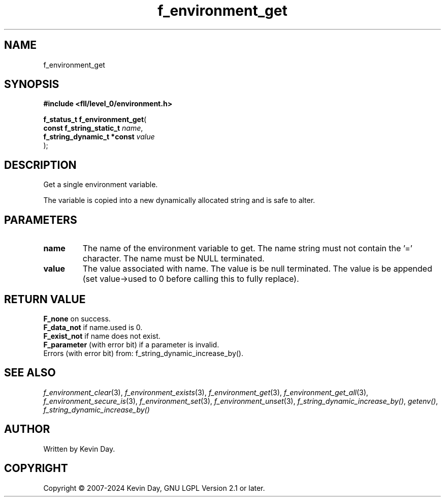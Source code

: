 .TH f_environment_get "3" "February 2024" "FLL - Featureless Linux Library 0.6.9" "Library Functions"
.SH "NAME"
f_environment_get
.SH SYNOPSIS
.nf
.B #include <fll/level_0/environment.h>
.sp
\fBf_status_t f_environment_get\fP(
    \fBconst f_string_static_t   \fP\fIname\fP,
    \fBf_string_dynamic_t *const \fP\fIvalue\fP
);
.fi
.SH DESCRIPTION
.PP
Get a single environment variable.
.PP
The variable is copied into a new dynamically allocated string and is safe to alter.
.SH PARAMETERS
.TP
.B name
The name of the environment variable to get. The name string must not contain the '=' character. The name must be NULL terminated.

.TP
.B value
The value associated with name. The value is be null terminated. The value is be appended (set value->used to 0 before calling this to fully replace).

.SH RETURN VALUE
.PP
\fBF_none\fP on success.
.br
\fBF_data_not\fP if name.used is 0.
.br
\fBF_exist_not\fP if name does not exist.
.br
\fBF_parameter\fP (with error bit) if a parameter is invalid.
.br
Errors (with error bit) from: f_string_dynamic_increase_by().
.SH SEE ALSO
.PP
.nh
.ad l
\fIf_environment_clear\fP(3), \fIf_environment_exists\fP(3), \fIf_environment_get\fP(3), \fIf_environment_get_all\fP(3), \fIf_environment_secure_is\fP(3), \fIf_environment_set\fP(3), \fIf_environment_unset\fP(3), \fIf_string_dynamic_increase_by()\fP, \fIgetenv()\fP, \fIf_string_dynamic_increase_by()\fP
.ad
.hy
.SH AUTHOR
Written by Kevin Day.
.SH COPYRIGHT
.PP
Copyright \(co 2007-2024 Kevin Day, GNU LGPL Version 2.1 or later.
